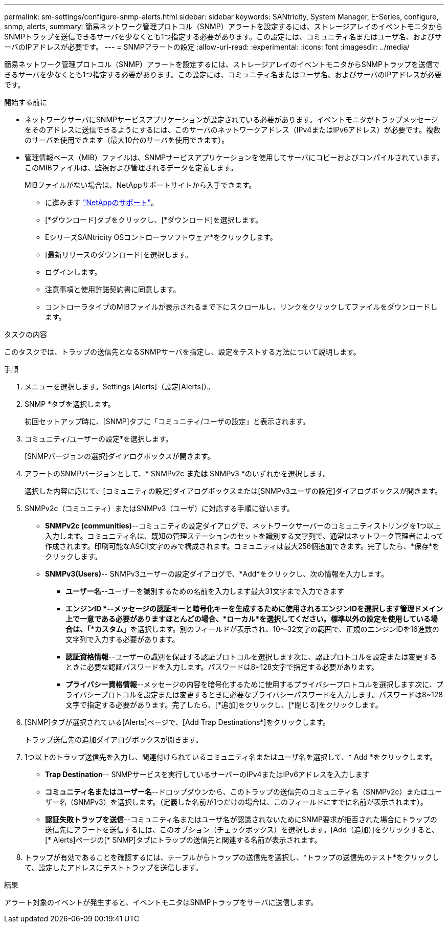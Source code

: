 ---
permalink: sm-settings/configure-snmp-alerts.html 
sidebar: sidebar 
keywords: SANtricity, System Manager, E-Series, configure, snmp, alerts, 
summary: 簡易ネットワーク管理プロトコル（SNMP）アラートを設定するには、ストレージアレイのイベントモニタからSNMPトラップを送信できるサーバを少なくとも1つ指定する必要があります。この設定には、コミュニティ名またはユーザ名、およびサーバのIPアドレスが必要です。 
---
= SNMPアラートの設定
:allow-uri-read: 
:experimental: 
:icons: font
:imagesdir: ../media/


[role="lead"]
簡易ネットワーク管理プロトコル（SNMP）アラートを設定するには、ストレージアレイのイベントモニタからSNMPトラップを送信できるサーバを少なくとも1つ指定する必要があります。この設定には、コミュニティ名またはユーザ名、およびサーバのIPアドレスが必要です。

.開始する前に
* ネットワークサーバにSNMPサービスアプリケーションが設定されている必要があります。イベントモニタがトラップメッセージをそのアドレスに送信できるようにするには、このサーバのネットワークアドレス（IPv4またはIPv6アドレス）が必要です。複数のサーバを使用できます（最大10台のサーバを使用できます）。
* 管理情報ベース（MIB）ファイルは、SNMPサービスアプリケーションを使用してサーバにコピーおよびコンパイルされています。このMIBファイルは、監視および管理されるデータを定義します。
+
MIBファイルがない場合は、NetAppサポートサイトから入手できます。

+
** に進みます https://mysupport.netapp.com/site/global/dashboard["NetAppのサポート"^]。
** [*ダウンロード]タブをクリックし、[*ダウンロード]を選択します。
** EシリーズSANtricity OSコントローラソフトウェア*をクリックします。
** [最新リリースのダウンロード]を選択します。
** ログインします。
** 注意事項と使用許諾契約書に同意します。
** コントローラタイプのMIBファイルが表示されるまで下にスクロールし、リンクをクリックしてファイルをダウンロードします。




.タスクの内容
このタスクでは、トラップの送信先となるSNMPサーバを指定し、設定をテストする方法について説明します。

.手順
. メニューを選択します。Settings [Alerts]（設定[Alerts]）。
. SNMP *タブを選択します。
+
初回セットアップ時に、[SNMP]タブに「コミュニティ/ユーザの設定」と表示されます。

. コミュニティ/ユーザーの設定*を選択します。
+
[SNMPバージョンの選択]ダイアログボックスが開きます。

. アラートのSNMPバージョンとして、* SNMPv2c *または* SNMPv3 *のいずれかを選択します。
+
選択した内容に応じて、[コミュニティの設定]ダイアログボックスまたは[SNMPv3ユーザの設定]ダイアログボックスが開きます。

. SNMPv2c（コミュニティ）またはSNMPv3（ユーザ）に対応する手順に従います。
+
** *SNMPv2c (communities)*--コミュニティの設定ダイアログで、ネットワークサーバーのコミュニティストリングを1つ以上入力します。コミュニティ名は、既知の管理ステーションのセットを識別する文字列で、通常はネットワーク管理者によって作成されます。印刷可能なASCII文字のみで構成されます。コミュニティは最大256個追加できます。完了したら、*保存*をクリックします。
** *SNMPv3(Users)*-- SNMPv3ユーザーの設定ダイアログで、*Add*をクリックし、次の情報を入力します。
+
*** *ユーザー名*--ユーザーを識別するための名前を入力します最大31文字まで入力できます
*** *エンジンID *--メッセージの認証キーと暗号化キーを生成するために使用されるエンジンIDを選択します管理ドメイン上で一意である必要がありますほとんどの場合、*ローカル*を選択してください。標準以外の設定を使用している場合は、「*カスタム*」を選択します。別のフィールドが表示され、10～32文字の範囲で、正規のエンジンIDを16進数の文字列で入力する必要があります。
*** *認証資格情報*--ユーザーの識別を保証する認証プロトコルを選択します次に、認証プロトコルを設定または変更するときに必要な認証パスワードを入力します。パスワードは8~128文字で指定する必要があります。
*** *プライバシー資格情報*--メッセージの内容を暗号化するために使用するプライバシープロトコルを選択します次に、プライバシープロトコルを設定または変更するときに必要なプライバシーパスワードを入力します。パスワードは8~128文字で指定する必要があります。完了したら、[*追加]をクリックし、[*閉じる]をクリックします。




. [SNMP]タブが選択されている[Alerts]ページで、[Add Trap Destinations*]をクリックします。
+
トラップ送信先の追加ダイアログボックスが開きます。

. 1つ以上のトラップ送信先を入力し、関連付けられているコミュニティ名またはユーザ名を選択して、* Add *をクリックします。
+
** *Trap Destination*-- SNMPサービスを実行しているサーバーのIPv4またはIPv6アドレスを入力します
** *コミュニティ名またはユーザー名*--ドロップダウンから、このトラップの送信先のコミュニティ名（SNMPv2c）またはユーザー名（SNMPv3）を選択します。（定義した名前が1つだけの場合は、このフィールドにすでに名前が表示されます）。
** *認証失敗トラップを送信*--コミュニティ名またはユーザ名が認識されないためにSNMP要求が拒否された場合にトラップの送信先にアラートを送信するには、このオプション（チェックボックス）を選択します。[Add（追加）]をクリックすると、[* Alerts]ページの[* SNMP]タブにトラップの送信先と関連する名前が表示されます。


. トラップが有効であることを確認するには、テーブルからトラップの送信先を選択し、*トラップの送信先のテスト*をクリックして、設定したアドレスにテストトラップを送信します。


.結果
アラート対象のイベントが発生すると、イベントモニタはSNMPトラップをサーバに送信します。
